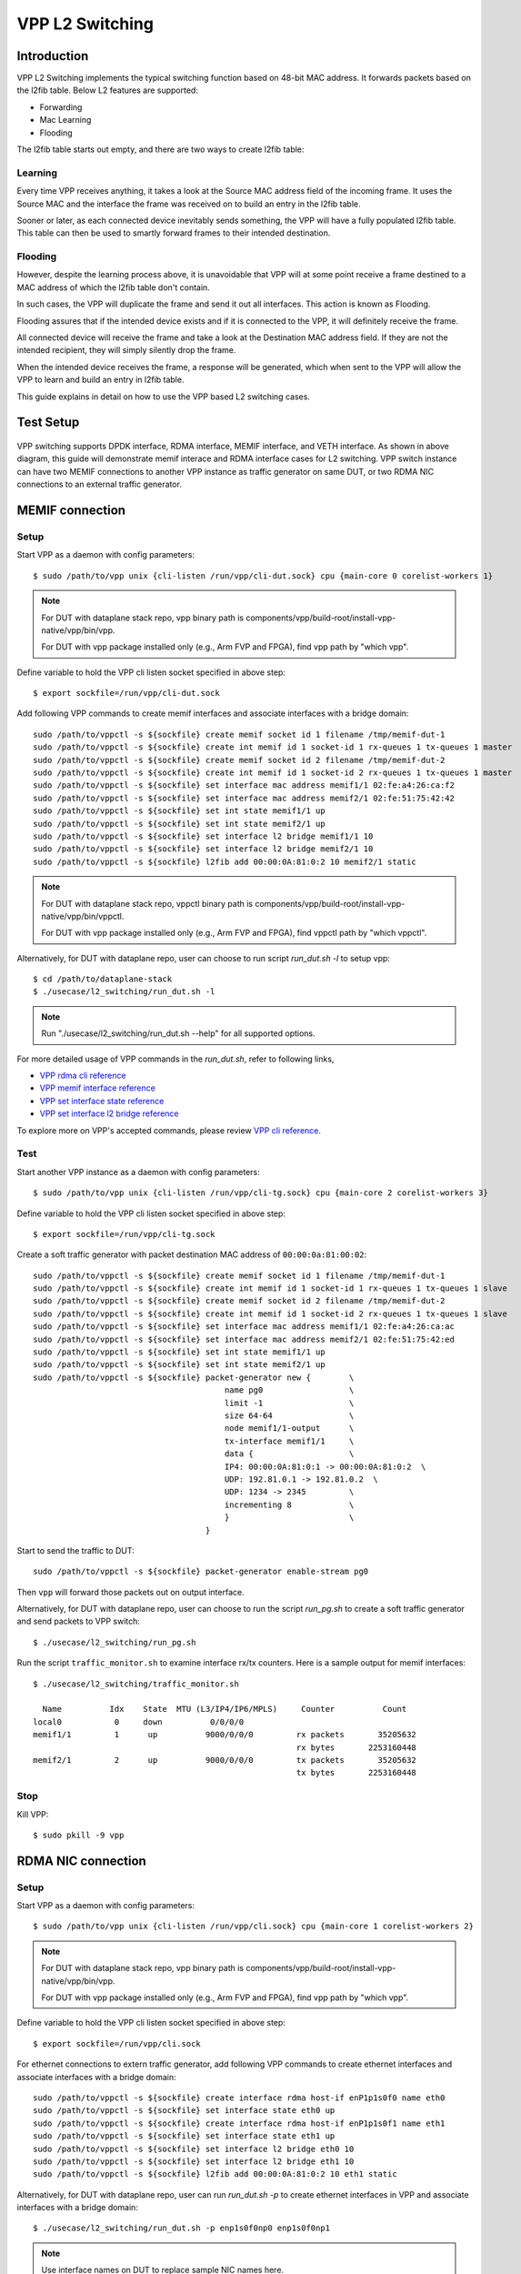 ..
  # Copyright (c) 2022, Arm Limited.
  #
  # SPDX-License-Identifier: Apache-2.0

################
VPP L2 Switching
################

************
Introduction
************

VPP L2 Switching implements the typical switching function based on 48-bit MAC
address. It forwards packets based on the l2fib table. Below L2 features are supported:

- Forwarding
- Mac Learning
- Flooding

The l2fib table starts out empty, and there are two ways to create l2fib table:

Learning
~~~~~~~~

Every time VPP receives anything, it takes a look at the Source MAC address field of the incoming frame. 
It uses the Source MAC and the interface the frame was received on to build an entry in the l2fib table.

Sooner or later, as each connected device inevitably sends something, the VPP will have a fully populated l2fib table.
This table can then be used to smartly forward frames to their intended destination.

Flooding
~~~~~~~~

However, despite the learning process above, it is unavoidable that VPP will at some point receive a frame
destined to a MAC address of which the l2fib table don't contain.

In such cases, the VPP will duplicate the frame and send it out all interfaces. This action is known as Flooding.

Flooding assures that if the intended device exists and if it is connected to the VPP, it will definitely receive the frame.

All connected device will receive the frame and take a look at the Destination MAC address field.
If they are not the intended recipient, they will simply silently drop the frame.

When the intended device receives the frame, a response will be generated, which when sent to the VPP will allow the VPP to learn and build an entry in l2fib table.

This guide explains in detail on how to use the VPP based L2 switching cases.

**********
Test Setup
**********

.. figure:: ../images/vpp-switching.png
   :align: center
   :width: 400

VPP switching supports DPDK interface, RDMA interface, MEMIF interface, and VETH interface.
As shown in above diagram, this guide will demonstrate memif interace and RDMA
interface cases for L2 switching. VPP switch instance can have two MEMIF connections
to another VPP instance as traffic generator on same DUT, or two RDMA NIC connections
to an external traffic generator.

****************
MEMIF connection
****************

Setup
~~~~~

Start VPP as a daemon with config parameters::

        $ sudo /path/to/vpp unix {cli-listen /run/vpp/cli-dut.sock} cpu {main-core 0 corelist-workers 1}

.. note::
        For DUT with dataplane stack repo, vpp binary path is components/vpp/build-root/install-vpp-native/vpp/bin/vpp.

        For DUT with vpp package installed only (e.g., Arm FVP and FPGA), find vpp path by "which vpp".

Define variable to hold the VPP cli listen socket specified in above step::

        $ export sockfile=/run/vpp/cli-dut.sock

Add following VPP commands to create memif interfaces and associate interfaces with a bridge domain::

        sudo /path/to/vppctl -s ${sockfile} create memif socket id 1 filename /tmp/memif-dut-1
        sudo /path/to/vppctl -s ${sockfile} create int memif id 1 socket-id 1 rx-queues 1 tx-queues 1 master
        sudo /path/to/vppctl -s ${sockfile} create memif socket id 2 filename /tmp/memif-dut-2
        sudo /path/to/vppctl -s ${sockfile} create int memif id 1 socket-id 2 rx-queues 1 tx-queues 1 master
        sudo /path/to/vppctl -s ${sockfile} set interface mac address memif1/1 02:fe:a4:26:ca:f2
        sudo /path/to/vppctl -s ${sockfile} set interface mac address memif2/1 02:fe:51:75:42:42
        sudo /path/to/vppctl -s ${sockfile} set int state memif1/1 up
        sudo /path/to/vppctl -s ${sockfile} set int state memif2/1 up
        sudo /path/to/vppctl -s ${sockfile} set interface l2 bridge memif1/1 10
        sudo /path/to/vppctl -s ${sockfile} set interface l2 bridge memif2/1 10
        sudo /path/to/vppctl -s ${sockfile} l2fib add 00:00:0A:81:0:2 10 memif2/1 static

.. note::
        For DUT with dataplane stack repo, vppctl binary path is components/vpp/build-root/install-vpp-native/vpp/bin/vppctl.

        For DUT with vpp package installed only (e.g., Arm FVP and FPGA), find vppctl path by "which vppctl".

Alternatively, for DUT with dataplane repo, user can choose to run script `run_dut.sh -l` to setup vpp::
        
        $ cd /path/to/dataplane-stack
        $ ./usecase/l2_switching/run_dut.sh -l

.. note::

        Run "./usecase/l2_switching/run_dut.sh --help" for all supported options.

For more detailed usage of VPP commands in the `run_dut.sh`, refer to following links,

- `VPP rdma cli reference`_
- `VPP memif interface reference`_
- `VPP set interface state reference`_
- `VPP set interface l2 bridge reference`_

To explore more on VPP's accepted commands, please review `VPP cli reference`_.

Test
~~~~

Start another VPP instance as a daemon with config parameters::

        $ sudo /path/to/vpp unix {cli-listen /run/vpp/cli-tg.sock} cpu {main-core 2 corelist-workers 3}

Define variable to hold the VPP cli listen socket specified in above step::

        $ export sockfile=/run/vpp/cli-tg.sock

Create a soft traffic generator with packet destination MAC address
of ``00:00:0a:81:00:02``::

        sudo /path/to/vppctl -s ${sockfile} create memif socket id 1 filename /tmp/memif-dut-1
        sudo /path/to/vppctl -s ${sockfile} create int memif id 1 socket-id 1 rx-queues 1 tx-queues 1 slave
        sudo /path/to/vppctl -s ${sockfile} create memif socket id 2 filename /tmp/memif-dut-2
        sudo /path/to/vppctl -s ${sockfile} create int memif id 1 socket-id 2 rx-queues 1 tx-queues 1 slave
        sudo /path/to/vppctl -s ${sockfile} set interface mac address memif1/1 02:fe:a4:26:ca:ac
        sudo /path/to/vppctl -s ${sockfile} set interface mac address memif2/1 02:fe:51:75:42:ed
        sudo /path/to/vppctl -s ${sockfile} set int state memif1/1 up
        sudo /path/to/vppctl -s ${sockfile} set int state memif2/1 up
        sudo /path/to/vppctl -s ${sockfile} packet-generator new {        \
                                                name pg0                  \
                                                limit -1                  \
                                                size 64-64                \
                                                node memif1/1-output      \
                                                tx-interface memif1/1     \
                                                data {                    \
                                                IP4: 00:00:0A:81:0:1 -> 00:00:0A:81:0:2  \
                                                UDP: 192.81.0.1 -> 192.81.0.2  \
                                                UDP: 1234 -> 2345         \
                                                incrementing 8            \
                                                }                         \
                                            }


Start to send the traffic to DUT::

        sudo /path/to/vppctl -s ${sockfile} packet-generator enable-stream pg0

Then ``vpp`` will forward those packets out on output interface.

Alternatively, for DUT with dataplane repo, user can choose to run the script `run_pg.sh`
to create a soft traffic generator and send packets to VPP switch::

        $ ./usecase/l2_switching/run_pg.sh

Run the script ``traffic_monitor.sh`` to examine interface rx/tx counters.
Here is a sample output for memif interfaces::

        $ ./usecase/l2_switching/traffic_monitor.sh

          Name          Idx    State  MTU (L3/IP4/IP6/MPLS)     Counter          Count
        local0           0     down          0/0/0/0
        memif1/1         1      up          9000/0/0/0         rx packets       35205632
                                                               rx bytes       2253160448
        memif2/1         2      up          9000/0/0/0         tx packets       35205632
                                                               tx bytes       2253160448

Stop
~~~~

Kill VPP::

        $ sudo pkill -9 vpp

*******************
RDMA NIC connection
*******************

Setup
~~~~~

Start VPP as a daemon with config parameters::

        $ sudo /path/to/vpp unix {cli-listen /run/vpp/cli.sock} cpu {main-core 1 corelist-workers 2}

.. note::
        For DUT with dataplane stack repo, vpp binary path is components/vpp/build-root/install-vpp-native/vpp/bin/vpp.

        For DUT with vpp package installed only (e.g., Arm FVP and FPGA), find vpp path by "which vpp".

Define variable to hold the VPP cli listen socket specified in above step::

        $ export sockfile=/run/vpp/cli.sock

For ethernet connections to extern traffic generator, add following VPP commands
to create ethernet interfaces and associate interfaces with a bridge domain::

        sudo /path/to/vppctl -s ${sockfile} create interface rdma host-if enP1p1s0f0 name eth0
        sudo /path/to/vppctl -s ${sockfile} set interface state eth0 up
        sudo /path/to/vppctl -s ${sockfile} create interface rdma host-if enP1p1s0f1 name eth1
        sudo /path/to/vppctl -s ${sockfile} set interface state eth1 up
        sudo /path/to/vppctl -s ${sockfile} set interface l2 bridge eth0 10
        sudo /path/to/vppctl -s ${sockfile} set interface l2 bridge eth1 10
        sudo /path/to/vppctl -s ${sockfile} l2fib add 00:00:0A:81:0:2 10 eth1 static

Alternatively, for DUT with dataplane repo, user can run `run_dut.sh -p` to create
ethernet interfaces in VPP and associate interfaces with a bridge domain::

        $ ./usecase/l2_switching/run_dut.sh -p enp1s0f0np0 enp1s0f0np1

.. note::
        Use interface names on DUT to replace sample NIC names here.

Test
~~~~

To display the MAC address entries of the L2 FIB table, use the command ``show l2fib all``.
Here is a sample output for added MAC address entry of ethernet connection::

        $ sudo /path/to/vppctl -s ${sockfile} show l2fib all
            Mac-Address     BD-Idx If-Idx BSN-ISN Age(min) static filter bvi         Interface-Name
         00:00:0a:81:00:02    1      2      0/0      no      *      -     -             eth1
        L2FIB total/learned entries: 1/0  Last scan time: 0.0000e0sec  Learn limit: 16777216

Configure your traffic generator to send packets with a destination MAC address
of ``00:00:0a:81:00:02``, then ``VPP`` will forward those packets out on eth1.

Use the command ``show interface`` to display interface tx/rx counters.
Here is a sample output for ethernet interfaces::

        $ sudo /path/to/vppctl -s ${sockfile} show interface

          Name               Idx    State  MTU (L3/IP4/IP6/MPLS)     Counter          Count
         local0               0     down          0/0/0/0
         eth0                 1      up          9000/0/0/0     rx packets              25261056
                                                                rx bytes             37891584000
         eth1                 2      up          9000/0/0/0     tx packets              25261056
                                                                tx bytes             37891584000

Stop
~~~~

Kill VPP::

        $ sudo pkill -9 vpp

*********
Resources
*********

#. `VPP configuration reference <https://s3-docs.fd.io/vpp/22.02/configuration/reference.html>`_
#. `VPP rdma cli reference <https://s3-docs.fd.io/vpp/22.02/cli-reference/clis/clicmd_src_plugins_rdma.html>`_
#. `VPP memif interface reference <https://s3-docs.fd.io/vpp/22.02/cli-reference/clis/clicmd_src_plugins_memif.html>`_
#. `VPP set interface state reference <https://s3-docs.fd.io/vpp/22.02/cli-reference/clis/clicmd_src_vnet.html#set-interface-state>`_
#. `VPP set interface l2 bridge reference <https://s3-docs.fd.io/vpp/22.02/cli-reference/clis/clicmd_src_vnet_l2.html#set-interface-l2-bridge>`_
#. `VPP cli reference <https://s3-docs.fd.io/vpp/22.02/cli-reference/index.html>`_
